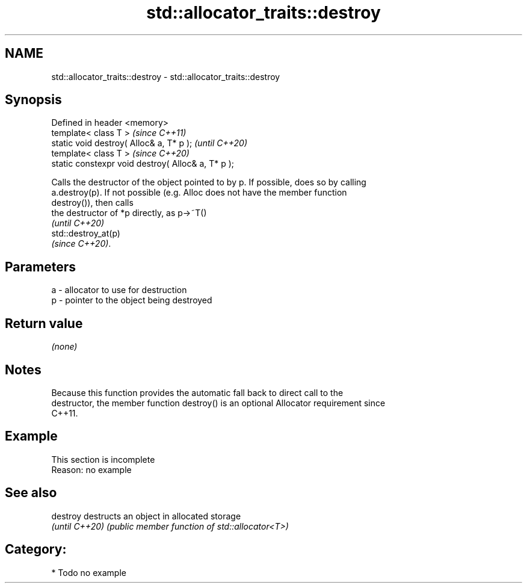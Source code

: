 .TH std::allocator_traits::destroy 3 "2024.06.10" "http://cppreference.com" "C++ Standard Libary"
.SH NAME
std::allocator_traits::destroy \- std::allocator_traits::destroy

.SH Synopsis
   Defined in header <memory>
   template< class T >                               \fI(since C++11)\fP
   static void destroy( Alloc& a, T* p );            \fI(until C++20)\fP
   template< class T >                               \fI(since C++20)\fP
   static constexpr void destroy( Alloc& a, T* p );

   Calls the destructor of the object pointed to by p. If possible, does so by calling
   a.destroy(p). If not possible (e.g. Alloc does not have the member function
   destroy()), then calls
   the destructor of *p directly, as p->~T()
   \fI(until C++20)\fP
   std::destroy_at(p)
   \fI(since C++20)\fP.

.SH Parameters

   a - allocator to use for destruction
   p - pointer to the object being destroyed

.SH Return value

   \fI(none)\fP

.SH Notes

   Because this function provides the automatic fall back to direct call to the
   destructor, the member function destroy() is an optional Allocator requirement since
   C++11.

.SH Example

    This section is incomplete
    Reason: no example

.SH See also

   destroy       destructs an object in allocated storage
   \fI(until C++20)\fP \fI(public member function of std::allocator<T>)\fP

.SH Category:
     * Todo no example
